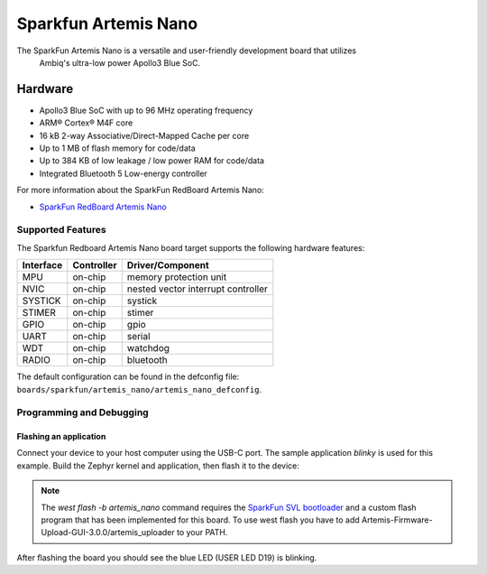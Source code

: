 .. _artemis_nano:

Sparkfun Artemis Nano
######################

The SparkFun Artemis Nano is a versatile and user-friendly development board that utilizes
 Ambiq's ultra-low power Apollo3 Blue SoC.

.. image:: ./sparkfun_artemis_nano.png
   :align: center
   :alt: Artemis Nano

Hardware
********

- Apollo3 Blue SoC with up to 96 MHz operating frequency
- ARM® Cortex® M4F core
- 16 kB 2-way Associative/Direct-Mapped Cache per core
- Up to 1 MB of flash memory for code/data
- Up to 384 KB of low leakage / low power RAM for code/data
- Integrated Bluetooth 5 Low-energy controller

For more information about the SparkFun RedBoard Artemis Nano:

- `SparkFun RedBoard Artemis Nano`_

Supported Features
==================

The Sparkfun Redboard Artemis Nano board target supports the following hardware features:

+-----------+------------+-------------------------------------+
| Interface | Controller | Driver/Component                    |
+===========+============+=====================================+
| MPU       | on-chip    | memory protection unit              |
+-----------+------------+-------------------------------------+
| NVIC      | on-chip    | nested vector interrupt controller  |
+-----------+------------+-------------------------------------+
| SYSTICK   | on-chip    | systick                             |
+-----------+------------+-------------------------------------+
| STIMER    | on-chip    | stimer                              |
+-----------+------------+-------------------------------------+
| GPIO      | on-chip    | gpio                                |
+-----------+------------+-------------------------------------+
| UART      | on-chip    | serial                              |
+-----------+------------+-------------------------------------+
| WDT       | on-chip    | watchdog                            |
+-----------+------------+-------------------------------------+
| RADIO     | on-chip    | bluetooth                           |
+-----------+------------+-------------------------------------+

The default configuration can be found in the defconfig file:
``boards/sparkfun/artemis_nano/artemis_nano_defconfig``.

Programming and Debugging
=========================

Flashing an application
-----------------------

Connect your device to your host computer using the USB-C port.
The sample application `blinky` is used for this example.
Build the Zephyr kernel and application, then flash it to the device:

.. zephyr-app-commands::
   :zephyr-app: samples/basic/blinky
   :board: artemis_nano
   :goals: flash

.. note::
   The `west flash -b artemis_nano` command requires the `SparkFun SVL bootloader`_ and a custom flash program that has been implemented for this board. To use west flash you have to add Artemis-Firmware-Upload-GUI-3.0.0/artemis_uploader to your PATH.

After flashing the board you should see the blue LED (USER LED D19) is blinking.

.. _SparkFun RedBoard Artemis Nano:
   https://www.sparkfun.com/products/15443

.. _Apollo3 Blue Datasheet:
   https://contentportal.ambiq.com/documents/20123/388390/Apollo3-Blue-SoC-Datasheet.pdf

.. _SEGGER J-Link software:
   https://www.segger.com/downloads/jlink

.. _pylink:
   https://github.com/Square/pylink

.. _SparkFun SVL bootloader:
   https://github.com/sparkfun/SparkFun_Artemis/tree/master
